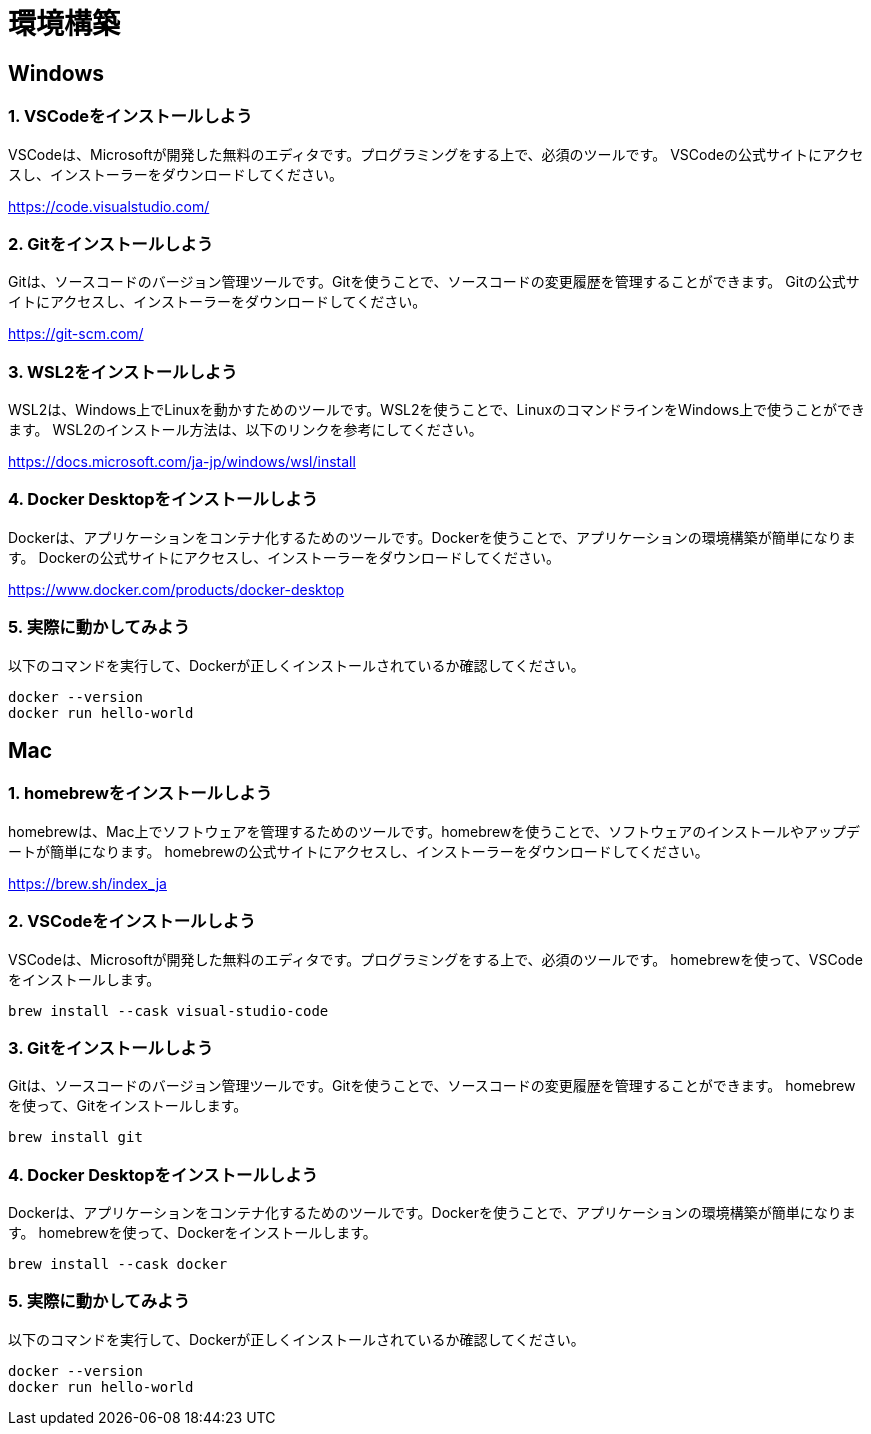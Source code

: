 = 環境構築

== Windows

=== 1. VSCodeをインストールしよう

VSCodeは、Microsoftが開発した無料のエディタです。プログラミングをする上で、必須のツールです。
VSCodeの公式サイトにアクセスし、インストーラーをダウンロードしてください。

https://code.visualstudio.com/

=== 2. Gitをインストールしよう

Gitは、ソースコードのバージョン管理ツールです。Gitを使うことで、ソースコードの変更履歴を管理することができます。
Gitの公式サイトにアクセスし、インストーラーをダウンロードしてください。

https://git-scm.com/

=== 3. WSL2をインストールしよう

WSL2は、Windows上でLinuxを動かすためのツールです。WSL2を使うことで、LinuxのコマンドラインをWindows上で使うことができます。
WSL2のインストール方法は、以下のリンクを参考にしてください。

https://docs.microsoft.com/ja-jp/windows/wsl/install

=== 4. Docker Desktopをインストールしよう

Dockerは、アプリケーションをコンテナ化するためのツールです。Dockerを使うことで、アプリケーションの環境構築が簡単になります。
Dockerの公式サイトにアクセスし、インストーラーをダウンロードしてください。

https://www.docker.com/products/docker-desktop

=== 5. 実際に動かしてみよう

以下のコマンドを実行して、Dockerが正しくインストールされているか確認してください。

[source,bash]
----
docker --version
docker run hello-world
----

== Mac

=== 1. homebrewをインストールしよう

homebrewは、Mac上でソフトウェアを管理するためのツールです。homebrewを使うことで、ソフトウェアのインストールやアップデートが簡単になります。
homebrewの公式サイトにアクセスし、インストーラーをダウンロードしてください。

https://brew.sh/index_ja

=== 2. VSCodeをインストールしよう

VSCodeは、Microsoftが開発した無料のエディタです。プログラミングをする上で、必須のツールです。
homebrewを使って、VSCodeをインストールします。

[source,bash]
----
brew install --cask visual-studio-code
----

=== 3. Gitをインストールしよう

Gitは、ソースコードのバージョン管理ツールです。Gitを使うことで、ソースコードの変更履歴を管理することができます。
homebrewを使って、Gitをインストールします。

[source,bash]
----
brew install git
----

=== 4. Docker Desktopをインストールしよう

Dockerは、アプリケーションをコンテナ化するためのツールです。Dockerを使うことで、アプリケーションの環境構築が簡単になります。
homebrewを使って、Dockerをインストールします。

[source,bash]
----
brew install --cask docker
----

=== 5. 実際に動かしてみよう

以下のコマンドを実行して、Dockerが正しくインストールされているか確認してください。

[source,bash]
----
docker --version
docker run hello-world
----